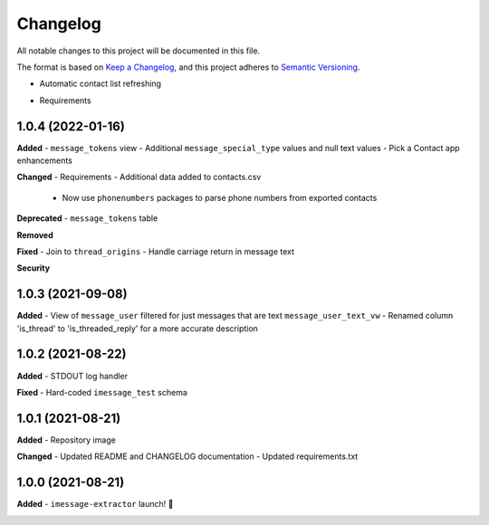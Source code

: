 =========
Changelog
=========

All notable changes to this project will be documented in this file.

The format is based on `Keep a Changelog <https://keepachangelog.com/en/1.0.0/>`_\ ,
and this project adheres to `Semantic Versioning <https://semver.org/spec/v2.0.0.html>`_.


.. raw:: html


.. V.V.V (YYYY-MM-DD)
.. ------------------
.. **Added**
- Automatic contact list refreshing

.. **Changed**
- Requirements

.. **Deprecated**

.. **Removed**

.. **Fixed**

.. **Security**

1.0.4 (2022-01-16)
------------------
**Added**
- ``message_tokens`` view
- Additional ``message_special_type`` values and null text values
- Pick a Contact app enhancements

**Changed**
- Requirements
- Additional data added to contacts.csv
  - Now use ``phonenumbers`` packages to parse phone numbers from exported contacts

**Deprecated**
- ``message_tokens`` table

**Removed**

**Fixed**
- Join to ``thread_origins``
- Handle carriage return in message text

**Security**

1.0.3 (2021-09-08)
------------------
**Added**
- View of ``message_user`` filtered for just messages that are text ``message_user_text_vw``
- Renamed column 'is_thread' to 'is_threaded_reply' for a more accurate description

1.0.2 (2021-08-22)
------------------
**Added**
- STDOUT log handler

**Fixed**
- Hard-coded ``imessage_test`` schema

1.0.1 (2021-08-21)
------------------
**Added**
- Repository image

**Changed**
- Updated README and CHANGELOG documentation
- Updated requirements.txt

1.0.0 (2021-08-21)
------------------
**Added**
- ``imessage-extractor`` launch! 🚀

.. image:: graphics/rocket.gif
